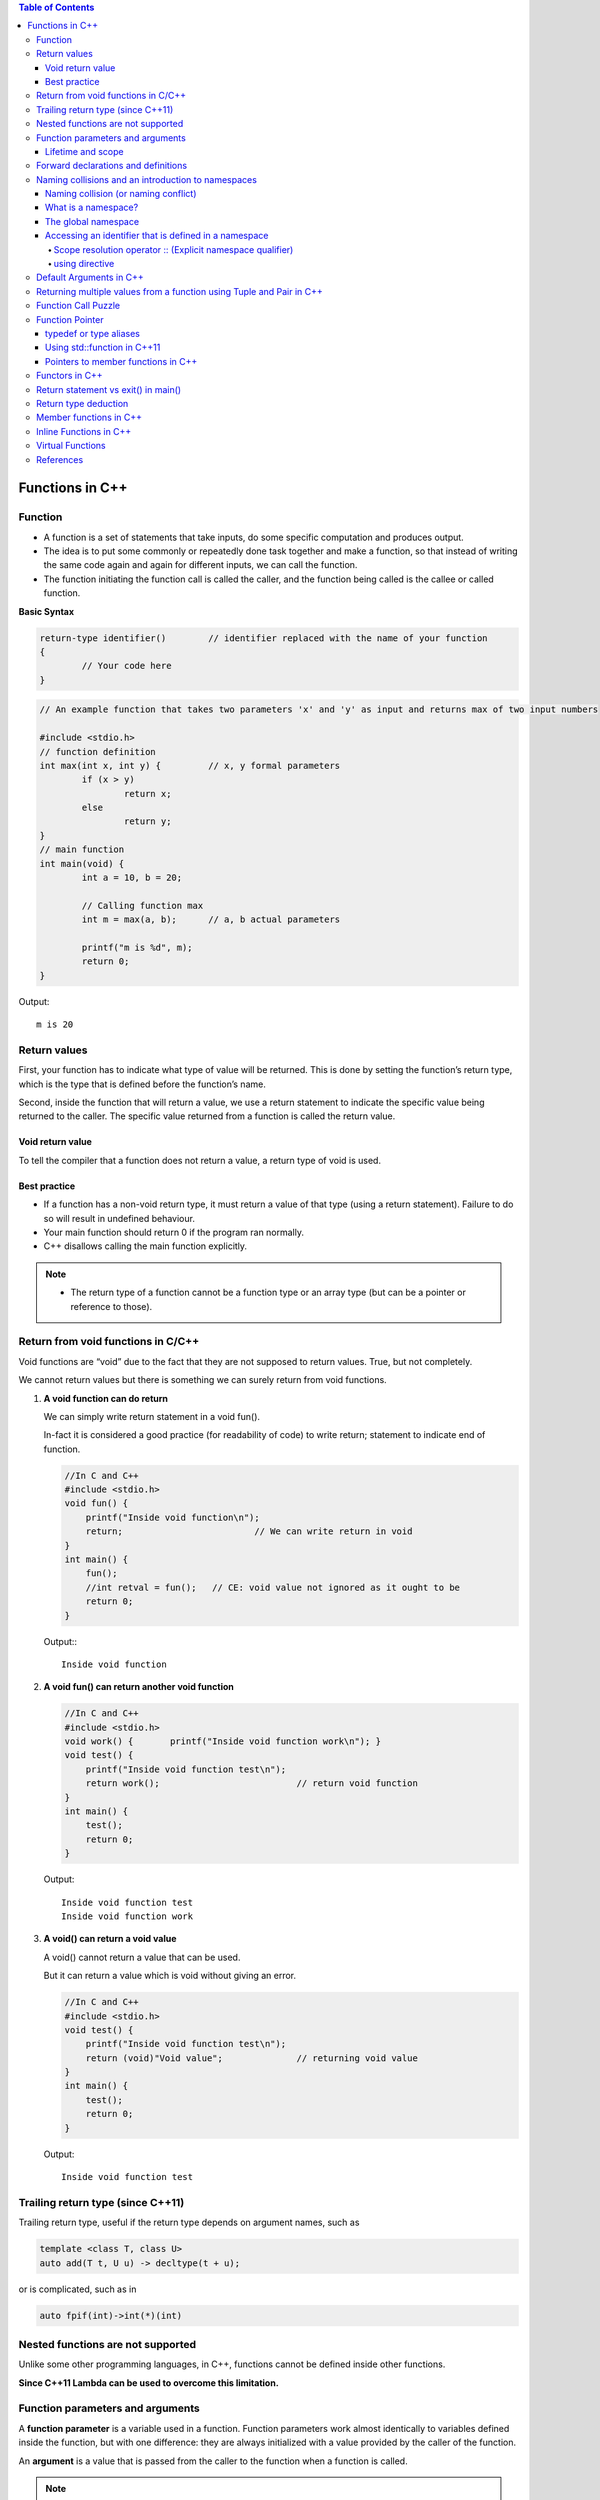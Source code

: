 
.. contents:: Table of Contents

Functions in C++
================

Function
--------

- A function is a set of statements that take inputs, do some specific computation and produces output.
- The idea is to put some commonly or repeatedly done task together and make a function, so that instead of writing the same code again and again for different inputs, we can call the function.
- The function initiating the function call is called the caller, and the function being called is the callee or called function.

**Basic Syntax**

.. code:: cpp

	return-type identifier()	// identifier replaced with the name of your function
	{
		// Your code here
	}


.. code:: cpp

	// An example function that takes two parameters 'x' and 'y' as input and returns max of two input numbers

	#include <stdio.h>
	// function definition
	int max(int x, int y) {		// x, y formal parameters
		if (x > y)
			return x;
		else
			return y;
	}
	// main function 
	int main(void) {
		int a = 10, b = 20;
		
		// Calling function max
		int m = max(a, b);	// a, b actual parameters	
		
		printf("m is %d", m);
		return 0;
	}

Output::

	m is 20



Return values
-------------

First, your function has to indicate what type of value will be returned. This is done by setting the function’s return type, which is the type that is defined before the function’s name.

Second, inside the function that will return a value, we use a return statement to indicate the specific value being returned to the caller. The specific value returned from a function is called the return value.

Void return value
^^^^^^^^^^^^^^^^^

To tell the compiler that a function does not return a value, a return type of void is used.

Best practice
^^^^^^^^^^^^^

- If a function has a non-void return type, it must return a value of that type (using a return statement). Failure to do so will result in undefined behaviour. 
- Your main function should return 0 if the program ran normally.
- C++ disallows calling the main function explicitly.

.. note::

    - The return type of a function cannot be a function type or an array type (but can be a pointer or reference to those).

Return from void functions in C/C++
-----------------------------------

Void functions are “void” due to the fact that they are not supposed to return values. True, but not completely. 

We cannot return values but there is something we can surely return from void functions.

#. **A void function can do return**

   We can simply write return statement in a void fun().

   In-fact it is considered a good practice (for readability of code) to write return; statement to indicate end of function.

   .. code:: cpp

    //In C and C++
    #include <stdio.h>
    void fun() {
        printf("Inside void function\n");
        return;				// We can write return in void
    }
    int main() {
        fun();
        //int retval = fun();	// CE: void value not ignored as it ought to be
        return 0;
    }

   Output:::

		Inside void function

#. **A void fun() can return another void function**

   .. code:: cpp

    //In C and C++
    #include <stdio.h>
    void work() { 	printf("Inside void function work\n"); }
    void test() {
        printf("Inside void function test\n");
        return work();				// return void function
    }
    int main() {
        test();
        return 0;
    }

   Output::

		Inside void function test
		Inside void function work

#. **A void() can return a void value**

   A void() cannot return a value that can be used.

   But it can return a value which is void without giving an error.

   .. code:: cpp

    //In C and C++
    #include <stdio.h>
    void test() {
        printf("Inside void function test\n");  
        return (void)"Void value";		// returning void value	
    }
    int main() {
        test();
        return 0;
    }
    
   Output::

    Inside void function test

Trailing return type (since C++11)
----------------------------------

Trailing return type, useful if the return type depends on argument names, such as 

.. code:: cpp

	template <class T, class U> 
	auto add(T t, U u) -> decltype(t + u); 

or is complicated, such as in 

.. code:: cpp

	auto fpif(int)->int(*)(int)

Nested functions are not supported
----------------------------------

Unlike some other programming languages, in C++, functions cannot be defined inside other functions.

**Since C++11 Lambda can be used to overcome this limitation.**

Function parameters and arguments
----------------------------------

A **function parameter** is a variable used in a function. Function parameters work almost identically to variables defined inside the function, but with one difference: they are always initialized with a value provided by the caller of the function.

An **argument** is a value that is passed from the caller to the function when a function is called.

.. note::

    - The C++ specification does not define whether arguments are matched with parameters in left to right order or right to left order.

Lifetime and scope
^^^^^^^^^^^^^^^^^^

Function parameters and variables defined inside function have local scope and lifetime.

Static variable inside a function have local scope but lifetime till execution of program.

.. note::

    - Lifetime is a runtime property, and scope is a compile-time property.

**Best practice**

Define your local variables as close to their first use as reasonable.

Forward declarations and definitions
------------------------------------

A forward declaration allows us to tell the compiler about the existence of an identifier before actually defining the identifier.

To write a forward declaration for a function, we use a declaration statement called a function prototype. The function prototype consists of the function’s return type, name, parameters, but no function body (the curly braces and everything in between them), terminated with a semicolon.

Here’s a function prototype for the add function:

.. code:: cpp

	int add(int x, int y); // function prototype includes return type, name, parameters, and semicolon.  No function body!

**What happens if they forward declare a function but do not define it?**

It depends. If a forward declaration is made, but the function is never called, the program will compile and run fine. However, if a forward declaration is made and the function is called, but the program never defines the function, the program will compile okay, but the linker will complain that it can’t resolve the function call.

Naming collisions and an introduction to namespaces
----------------------------------------------------

Naming collision (or naming conflict)
^^^^^^^^^^^^^^^^^^^^^^^^^^^^^^^^^^^^^^

C++ requires that all identifiers be non-ambiguous. If two identical identifiers are introduced into the same program in a way that the compiler or linker can’t tell them apart, the compiler or linker will produce an error. This error is generally referred to as a naming collision (or naming conflict).
Most naming collisions occur in two cases:

#. Two (or more) definitions for a function (or global variable) are introduced into separate files that are compiled into the same program. This will result in a linker error.
#. Two (or more) definitions for a function (or global variable) are introduced into the same file (often via an #include). This will result in a compiler error.

What is a namespace?
^^^^^^^^^^^^^^^^^^^^

A namespace is a region that allows you to declare names inside of it for the purpose of disambiguation. The namespace provides a scope (called namespace scope) to the names declared inside of it -- which simply means that any name declared inside the namespace won’t be mistaken for identical names in other scopes.

The global namespace
^^^^^^^^^^^^^^^^^^^^^

In C++, any name that is not defined inside a class, function, or a namespace is considered to be part of an implicitly defined namespace called the global namespace (sometimes also called the global scope).

Accessing an identifier that is defined in a namespace
^^^^^^^^^^^^^^^^^^^^^^^^^^^^^^^^^^^^^^^^^^^^^^^^^^^^^^^

Scope resolution operator :: (Explicit namespace qualifier)
~~~~~~~~~~~~~
The :: symbol is an operator called the scope resolution operator. The identifier to the left of the :: symbol identifies the namespace that the name to the right of the :: symbol is contained within. If no identifier to the left of the :: symbol is provided, the global namespace is assumed.
**Best practice:** Use explicit namespace prefixes to access identifiers defined in a namespace.

using directive
~~~~~~~~~~~

A using directive tells the compiler to check a specified namespace when trying to resolve an identifier that has no namespace prefix. So in the above example, when the compiler goes to determine what identifier cout is, it will check both locally (where it is undefined) and in the std namespace (where it will match to std::cout).

**Warning:** Avoid using directives (such as using namespace std;) at the top of your program. They violate the reason why namespaces were added in the first place.

.. code:: cpp

    #include <iostream>
    using namespace std;    // this is a using directive telling the compiler to 
                            // check the std namespace when resolving identifiers with no prefix
    int main() {
        std::cout << "Hello world!\n"; // when we say cout, we mean the cout defined in the std namespace
        cout << "Hello world!\n"; // cout has no prefix, so the compiler will check to see if cout is defined locally or in namespace std
        return 0;
    }

Default Arguments in C++
------------------------

A default argument is a value provided in function declaration that is automatically assigned by the compiler if caller of the function doesn’t provide a value for the argument with default value.

Once default value is used for an argument, all subsequent arguments must have default value.

One interesting note: **Default parameters won’t work for functions called through function pointers.**

.. code:: cpp

	#include <stdio.h>
	int sum(int x, int y, int z=0, int w=0); 
	// A function with default arguments, it can be called with 2, 3 or 4 arguments
	int sum(int x, int y, int z, int w) {
	    return (x + y + z + w);
	}
	int main() {
	    printf("sum : %d\n",sum(10, 15));
	    printf("sum : %d\n",sum(10, 15, 25));
	    printf("sum : %d\n",sum(10, 15, 25, 30));
	    return 0;
	}

Output::

	G:\coding\test>g++ -Wall -g cppmain.cpp -o cppout
	G:\coding\test>cppout.exe
	sum : 25
	sum : 50
	sum : 80


	// int sum(int x, int y, int z=0, int w)
	G:\coding\test>g++ -Wall -g cppmain.cpp -o cppout
	cppmain.cpp: In function 'int sum(int, int, int, int)':
	cppmain.cpp:7:5: error: default argument missing for parameter 4 of 'int sum(int
	, int, int, int)'
	 int sum(int x, int y, int z=0, int w)
	     ^
	G:\coding\test>

	In C,
	CE: expected ';', ',' or ')' before '=' token
	int sum(int x, int y, int z=0, int w=0)
                                   ^
Returning multiple values from a function using Tuple and Pair in C++
----------------------------------------------------------------------

One method to do the same is by using pointers, structures or global variables, already discussed in functions in C.

Another method is using tuples (for returning multiple values) and pair (for two values).

We can declare the function with return type as pair or tuple and can pack the values to be returned and return the packed set of values. 

The returned values can be unpacked in the calling function.

**std::tuple**

A tuple is an object capable to hold a collection of elements where each element can be of a different type.

Class template std::tuple is a fixed-size collection of heterogeneous values

**std::pair**

This class couples together a pair of values, which may be of different types

A pair is a specific case of a std::tuple with two elements

.. note::

    - Tuple can also be used to return two values instead of using pair.

.. code:: cpp

	#include <iostream>
	#include <tuple>        // std::tuple, std::get, std::tie, std::ignore
	using namespace std;
	// A Method that returns multiple values using tuple in C++.
	tuple<int, int, char> foo(int n1, int n2) {
	    return make_tuple(n2, n1, 'a');     // Packing values to return a tuple   
	}

	// A Method returns a pair of values using pair
	std::pair<int, int> foo1(int num1, int num2) {
	    return std::make_pair(num2, num1);  // Packing two values to return a pair 
	}

	int main() {
	    int a,b;
	    char cc;
	     
	    // Unpack the elements returned by foo
	    tie(a, b, cc) = foo(5, 10);

	    // Storing  returned values in a tuple 
	    tuple<int, int, char> tp = foo(6, 13);

	    // Storing  returned values in a pair 
	    pair<int, int> p = foo1(5,2);  
	     
	    cout << "Values returned by tuple: ";
	    cout << a << " " << b << " " << cc << endl;

	    cout << "Values returned by tuple: ";
	    cout << get<0>(tp) << " " << get<1>(tp) << " " << get<2>(tp) << endl;

	    cout << "Values returned by  Pair: ";
	    cout << p.first << " " << p.second << endl;

	    return 0;
	}

Output::

	Values returned by tuple: 10 5 a
	Values returned by tuple: 13 6 a
	Values returned by  Pair: 2 5

Function Call Puzzle
---------------------

Predict the output of this when compiled with C and C++ compilers.

.. code:: cpp

	#include <stdio.h>
	void func() {    /* definition */ }
	int main() {
	    func();
	    func(2);	// In C++, CE: too many arguments to function 'void func()'
	}

The above program compiles fine in C, but doesn’t compiler in C++.

In C++, func() is equivalent to func(void)

In C, func() is equivalent to func(…)

Function Pointer
----------------

we can have pointers to functions

.. code:: cpp

    #include <stdio.h>
    // A normal function with an int parameter and void return type
    void fun(int a) {
        printf("Value of a is %d\n", a);
    }

    int main() {
        void (*fun_ptr)(int) = &fun;	// fun_ptr is a pointer to function fun()

        /* The above line is equivalent of following two
            void (*fun_ptr)(int);
            fun_ptr = &fun; */
        (*fun_ptr)(10);		// Invoking fun() using fun_ptr
        return 0;
    }

Output::

	Value of a is 10

Following are some interesting facts about function pointers.

#. Unlike normal pointers, a function pointer points to code, not data. Typically a function pointer stores the start of executable code.
#. Unlike normal pointers, we do not allocate de-allocate memory using function pointers.
#. A function’s name can also be used to get functions’ address. For example, in the below program, we have removed address operator ‘&’ in assignment.

   .. code:: cpp

    void (*fun_ptr)(int) = fun; // & removed
    fun_ptr(10);        // * removed	// implicit dereference

#. Like normal pointers, we can have an array of function pointers. Below example shows syntax for array of pointers.

   .. code:: cpp

   void (*fun_ptr_arr[])(int, int) = {add, subtract, multiply};

#. Function pointer can be used in place of switch case.
#. Like normal data pointers, a function pointer can be passed as an argument and can also be returned from a function.
#. Many object oriented features in C++ are implemented using function pointers in C. For example virtual functions. Class methods are another example implemented using function pointers.

One interesting note: **Default parameters won’t work for functions called through function pointers.** Default parameters are resolved at compile-time (that is, if you don’t supply an argument for a defaulted parameter, the compiler substitutes one in for you when the code is compiled). However, function pointers are resolved at run-time. Consequently, default parameters cannot be resolved when making a function call with a function pointer. You’ll explicitly have to pass in values for any defaulted parameters in this case.

typedef or type aliases
^^^^^^^^^^^^^^^^^^^^^^^^

typedefs can be used to make pointers to functions look more like regular variables

.. code:: cpp

	typedef bool (*validateFcn)(int, int);

This defines a typedef called “validateFcn” that is a pointer to a function that takes two ints and returns a bool.
Now instead of doing this

.. code:: cpp

	bool validate(int x, int y, bool (*fcnPtr)(int, int));  // ugly

You can do this

.. code:: cpp

	bool validate(int x, int y, validateFcn pfcn);  // clean

Which reads a lot nicer! However, the syntax to define the typedef itself can be difficult to remember.

**In C++11,** you can instead use type aliases to create aliases for function pointers types

.. code:: cpp
	
	using validateFcn = bool(*)(int, int);      // type alias

This reads more naturally than the equivalent typedef, since the name of the alias and the alias definition are placed on opposite sides of the equals sign.

Using a type alias is identical to using a typedef

.. code:: cpp

	bool validate(int x, int y, validateFcn pfcn);  // clean

Using std::function in C++11
^^^^^^^^^^^^^^^^^^^^^^^^^^^^

Introduced in C++11, an alternate method of defining and storing function pointers is to use std::function, which is part of the standard library <functional> header. To define a function pointer using this method, declare a std::function object like so:

.. code:: cpp

	#include <functional>
	bool validate(int x, int y, std::function<bool(int, int)> fcn); 
	// std::function method that returns a bool and takes two int parameters

.. code:: cpp

    #include <functional>
    #include <iostream>
    int foo() {    return 5; }
    int goo() {    return 6; }
    int main() {
        std::function<int()> fcnPtr;
        // declare function pointer that returns an int and takes no parameters
        fcnPtr = goo; // fcnPtr now points to function goo
        std::cout << fcnPtr(); // call the function just like normal
        return 0;
    }

Pointers to member functions in C++
^^^^^^^^^^^^^^^^^^^^^^^^^^^^^^^^^^^

This is how C++ uses function pointers when dealing with member functions of classes or structs. These are invoked using an object pointer or a this call. They are type safe in that you can only call members of that class (or derivatives) using a pointer of that type. This example also demonstrates the use of a typedef for the pointer to member function add for simplicity. Function pointers to static member functions are done in the traditional 'C' style because there is no object pointer or this call required.

.. code:: cpp

	#include <iostream>
	using namespace std;

	class Foo {
	public:
		int add(int i, int j) { return i+j; }
		int mult(int i, int j) { return i*j; }
		static int negate(int i) { return -i; }
	};

	int bar1(int i, int j, Foo* pFoo, int(Foo::*pfn)(int,int)) {
		return (pFoo->*pfn)(i,j);
	}

	typedef int(Foo::*Foo_pfn)(int,int);

	int bar2(int i, int j, Foo* pFoo, Foo_pfn pfn) {
		return (pFoo->*pfn)(i,j);
	}

	typedef int(*PFN)(int);

	int bar3(int i, PFN pfn) {
		return pfn(i);
	}

	int main() {
	    Foo foo;
	    cout << "Foo::add(2,4) = " << bar1(2,4, &foo, &Foo::add) << endl;
	    cout << "Foo::mult(3,5) = " << bar2(3,5, &foo, &Foo::mult) << endl;
	    cout << "Foo::negate(6) = " << bar3(6, &Foo::negate) << endl;
	    return 0;
	}

Functors in C++
----------------

**Functors (Not Functions)**

Consider a function that takes only one argument. However, while calling this function we have a lot more information that we would like to pass to this function, but we cannot as it accepts only one parameter. What can be done?
One obvious answer might be global variables. However, good coding practices do not advocate the use of global variables and say they must be used only when there is no other alternative.

**Functors** are objects that can be treated as though they are a function or function pointer.

**A functor (or function object) is a C++ class that acts like a function.** Functors are called using the same old function call syntax. To create a functor, we create a object that overloads the operator().

.. code:: cpp

	MyFunctor(10);
	Is same as
	MyFunctor.operator()(10);


.. code:: cpp

	// C++ program to demonstrate working of functors.
	#include <iostream>
	using namespace std;
	#include <algorithm>
	 
	// A Functor
	class increment {
	private:
	    int num;
	public:
	    increment(int n) : num(n) {  }
	 
	    //operator overloading enables calling operator function () on objects of increment
	    int operator () (int arr_num) const {
		return num + arr_num;
	    }
	};

	// Driver code
	int main() {
	    int arr[] = {1, 2, 3, 4, 5};
	    int n = sizeof(arr)/sizeof(arr[0]);
	    int to_add = 5;
	 
	    transform(arr, arr+n, arr, increment(to_add));
	 
	    for (int i=0; i<n; i++)
		cout << arr[i] << " ";
		
		return 0;
	}

Output::

	6 7 8 9 10

::

	transform(arr, arr+n, arr, increment(to_add));
	is the same as writing below two lines,
	increment obj(to_add);		// Creating object of increment
	transform(arr, arr+n, arr, obj); 	// Calling () on object

Functors can be used effectively in conjunction with C++ STLs.

Return statement vs exit() in main()
-------------------------------------

In C++, what is the difference between exit(0) and return 0 ?

**exit(0)** is used to exit from program, destructors for locally scoped non-static objects are not called. 

**return 0** destructors are called if return 0 is used.

.. code:: cpp

    #include <iostream>
    #include <stdio.h>
    #include <stdlib.h>
    using namespace std;
    
    class Test {
        public:
        Test() { printf("Inside Test's Constructor\n"); }
        ~Test() {printf("Inside Test's Destructor\n"); }
    };
    int main() {
        Test t1;		// destrutor for t1 will not be called
        static Test t2;
        // using exit(0) to exit from main
        exit(0);
    }

Output::

	Inside Test's Constructor
	Inside Test's Constructor
	Inside Test's Destructor	// static object will always be destroyed


.. code:: cpp

    #include <iostream>
    #include <stdio.h>
    #include <stdlib.h>
    using namespace std;
    class Test {
        public:
        Test() { printf("Inside Test's Constructor\n"); }
        ~Test() {printf("Inside Test's Destructor\n"); }
    };
    int main() {
        Test t1;
        static Test t2;
        // using return 0 to exit from main
        return 0;
    }

Output::

	Inside Test's Constructor
	Inside Test's Constructor
	Inside Test's Destructor
	Inside Test's Destructor

Return type deduction
---------------------

For this section visit:

https://en.cppreference.com/w/cpp/language/function

Member functions in C++
-----------------------

Check CPP OOP classes and objects

Inline Functions in C++
------------------------

Check document on Inline function

Virtual Functions
------------------

Check multiple inheritance in CPP OOP

References
----------

| https://www.geeksforgeeks.org/c-plus-plus/
| https://www.learncpp.com/
| https://en.cppreference.com/w/cpp/language/functions





